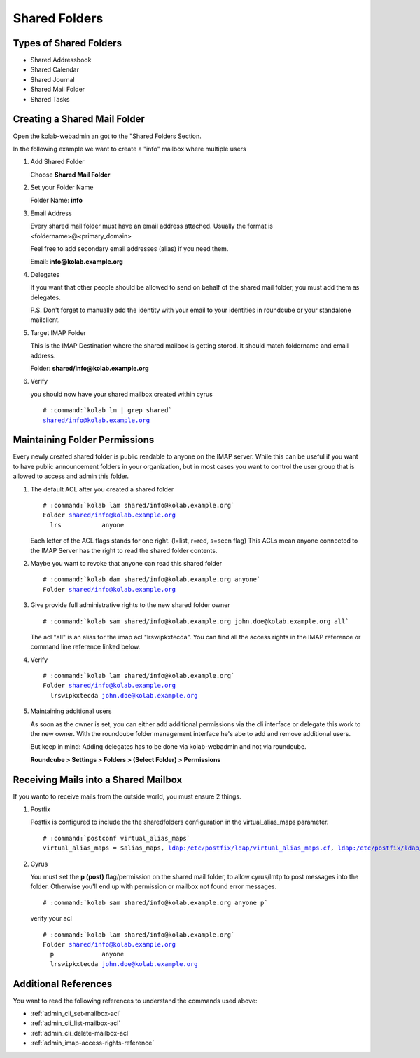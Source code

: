 ==============
Shared Folders
==============

Types of Shared Folders
=======================

*   Shared Addressbook
*   Shared Calendar
*   Shared Journal
*   Shared Mail Folder
*   Shared Tasks


Creating a Shared Mail Folder
=============================

Open the kolab-webadmin an got to the "Shared Folders Section.

In the following example we want to create a "info" mailbox where multiple users

#.  Add Shared Folder

    Choose **Shared Mail Folder**

#.  Set your Folder Name

    Folder Name: **info**

#.  Email Address

    Every shared mail folder must have an email address attached.
    Usually the format is <foldername>@<primary_domain>

    Feel free to add secondary email addresses (alias) if you need them.

    Email: **info@kolab.example.org**

#.  Delegates

    If you want that other people should be allowed to send on behalf of the 
    shared mail folder, you must add them as delegates. 

    P.S. Don't forget to manually add the identity with your email to your 
    identities in roundcube or your standalone mailclient.

#.  Target IMAP Folder

    This is the IMAP Destination where the shared mailbox is getting stored.
    It should match foldername and email address.

    Folder: **shared/info@kolab.example.org**

#.  Verify

    you should now have your shared mailbox created within cyrus

    .. parsed-literal::

        # :command:`kolab lm | grep shared`
        shared/info@kolab.example.org


Maintaining Folder Permissions
==============================

Every newly created shared folder is public readable to anyone on the IMAP server.
While this can be useful if you want to have public announcement folders in 
your organization, but in most cases you want to control the user group that
is allowed to access and admin this folder.

#.  The default ACL after you created a shared folder

    .. parsed-literal::
    
        # :command:`kolab lam shared/info@kolab.example.org`
        Folder shared/info@kolab.example.org
          lrs           anyone

    Each letter of the ACL flags stands for one right. (l=list, r=red, s=seen flag)
    This ACLs mean anyone connected to the IMAP Server has the right to read the
    shared folder contents.

#.  Maybe you want to revoke that anyone can read this shared folder
  
    .. parsed-literal::
    
        # :command:`kolab dam shared/info@kolab.example.org anyone`
        Folder shared/info@kolab.example.org

#.  Give provide full administrative rights to the new shared folder owner

    .. parsed-literal::
    
        # :command:`kolab sam shared/info@kolab.example.org john.doe@kolab.example.org all`

    The acl "all" is an alias for the imap acl "lrswipkxtecda". You can find all the
    access rights in the IMAP reference or command line reference linked below.

#.  Verify

    .. parsed-literal::
    
        # :command:`kolab lam shared/info@kolab.example.org`
        Folder shared/info@kolab.example.org
          lrswipkxtecda john.doe@kolab.example.org

#.  Maintaining additional users

    As soon as the owner is set, you can either add additional permissions via
    the cli interface or delegate this work to the new owner. With the roundcube
    folder management interface he's abe to add and remove additional users.

    But keep in mind: Adding delegates has to be done via kolab-webadmin and not 
    via roundcube.

    **Roundcube > Settings > Folders > (Select Folder) > Permissions**


Receiving Mails into a Shared Mailbox
=====================================

If you wanto to receive mails from the outside world, you must ensure 2 things.

#.  Postfix

    Postfix is configured to include the the sharedfolders configuration in the
    virtual_alias_maps parameter.

    .. parsed-literal::
    
        # :command:`postconf virtual_alias_maps`
        virtual_alias_maps = $alias_maps, ldap:/etc/postfix/ldap/virtual_alias_maps.cf, ldap:/etc/postfix/ldap/virtual_alias_maps_mailforwarding.cf, ldap:/etc/postfix/ldap/virtual_alias_maps_sharedfolders.cf, ldap:/etc/postfix/ldap/mailenabled_distgroups.cf, ldap:/etc/postfix/ldap/mailenabled_dynamic_distgroups.cf

#.  Cyrus
    
    You must set the **p (post)** flag/permission on the shared mail folder, to allow
    cyrus/lmtp to post messages into the folder. Otherwise you'll end up with 
    permission or mailbox not found error messages.

    .. parsed-literal::
    
        # :command:`kolab sam shared/info@kolab.example.org anyone p`

    verify your acl

    .. parsed-literal::
    
        # :command:`kolab lam shared/info@kolab.example.org`
        Folder shared/info@kolab.example.org
          p             anyone
          lrswipkxtecda john.doe@kolab.example.org


Additional References
=====================

You want to read the following references to understand the commands used above:

*   :ref:`admin_cli_set-mailbox-acl`
*   :ref:`admin_cli_list-mailbox-acl`
*   :ref:`admin_cli_delete-mailbox-acl`
*   :ref:`admin_imap-access-rights-reference`
